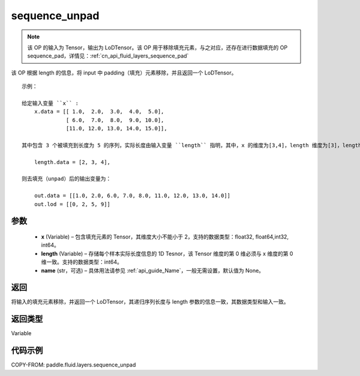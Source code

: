 .. _cn_api_fluid_layers_sequence_unpad:

sequence_unpad
-------------------------------


.. py:function:: paddle.fluid.layers.sequence_unpad(x, length, name=None)




.. note::
    该 OP 的输入为 Tensor，输出为 LoDTensor。该 OP 用于移除填充元素，与之对应，还存在进行数据填充的 OP sequence_pad，详情见：:ref:`cn_api_fluid_layers_sequence_pad`

该 OP 根据 length 的信息，将 input 中 padding（填充）元素移除，并且返回一个 LoDTensor。

::

    示例：

    给定输入变量 ``x`` :
        x.data = [[ 1.0,  2.0,  3.0,  4.0,  5.0],
                  [ 6.0,  7.0,  8.0,  9.0, 10.0],
                  [11.0, 12.0, 13.0, 14.0, 15.0]],

    其中包含 3 个被填充到长度为 5 的序列，实际长度由输入变量 ``length`` 指明，其中，x 的维度为[3,4]，length 维度为[3]，length 的第 0 维与 x 的第 0 维一致：

        length.data = [2, 3, 4],

    则去填充（unpad）后的输出变量为：

        out.data = [[1.0, 2.0, 6.0, 7.0, 8.0, 11.0, 12.0, 13.0, 14.0]]
        out.lod = [[0, 2, 5, 9]]



参数
::::::::::::

  - **x** (Variable) – 包含填充元素的 Tensor，其维度大小不能小于 2，支持的数据类型：float32, float64,int32, int64。
  - **length** (Variable) – 存储每个样本实际长度信息的 1D Tesnor，该 Tensor 维度的第 0 维必须与 x 维度的第 0 维一致。支持的数据类型：int64。
  - **name**  (str，可选) – 具体用法请参见 :ref:`api_guide_Name`，一般无需设置，默认值为 None。

返回
::::::::::::
将输入的填充元素移除，并返回一个 LoDTensor，其递归序列长度与 length 参数的信息一致，其数据类型和输入一致。

返回类型
::::::::::::
Variable

代码示例
::::::::::::

COPY-FROM: paddle.fluid.layers.sequence_unpad
